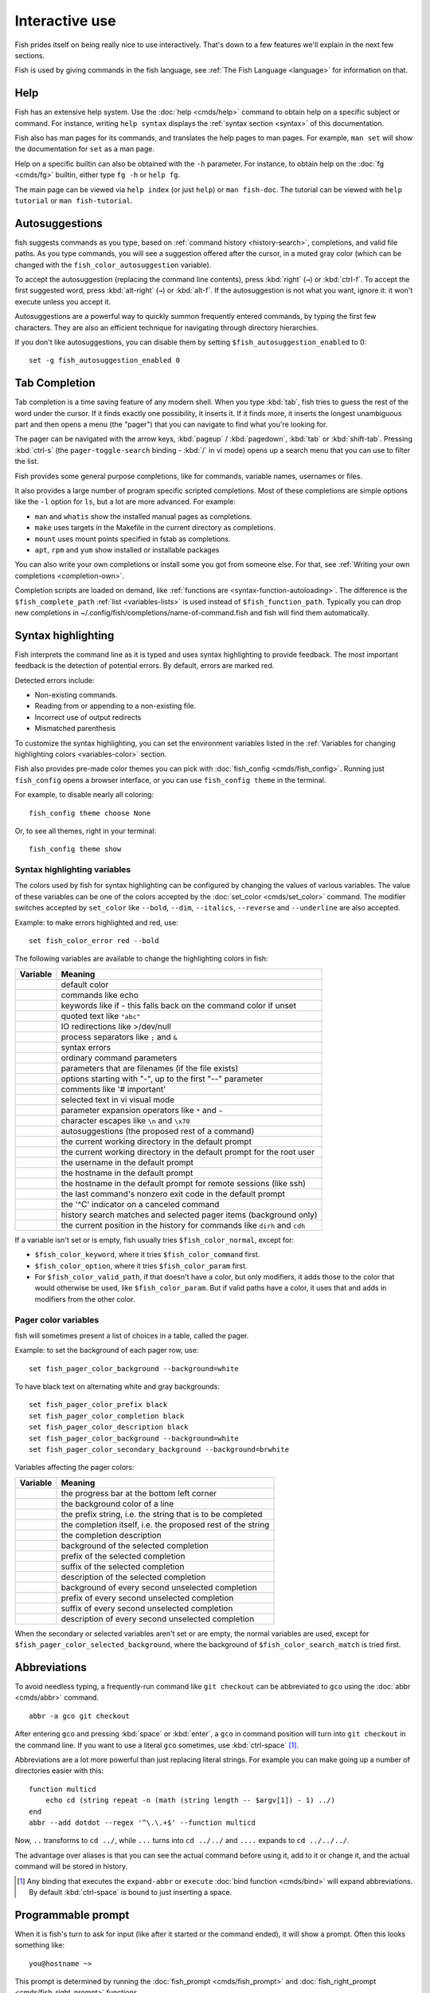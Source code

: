 .. _interactive:

Interactive use
===============

Fish prides itself on being really nice to use interactively. That's down to a few features we'll explain in the next few sections.

Fish is used by giving commands in the fish language, see :ref:`The Fish Language <language>` for information on that.

Help
----

Fish has an extensive help system. Use the :doc:`help <cmds/help>` command to obtain help on a specific subject or command. For instance, writing ``help syntax`` displays the :ref:`syntax section <syntax>` of this documentation.

Fish also has man pages for its commands, and translates the help pages to man pages. For example, ``man set`` will show the documentation for ``set`` as a man page.

Help on a specific builtin can also be obtained with the ``-h`` parameter. For instance, to obtain help on the :doc:`fg <cmds/fg>` builtin, either type ``fg -h`` or ``help fg``.

The main page can be viewed via ``help index`` (or just ``help``) or ``man fish-doc``. The tutorial can be viewed with ``help tutorial`` or ``man fish-tutorial``.

.. _autosuggestions:

Autosuggestions
---------------

fish suggests commands as you type, based on :ref:`command history <history-search>`, completions, and valid file paths. As you type commands, you will see a suggestion offered after the cursor, in a muted gray color (which can be changed with the ``fish_color_autosuggestion`` variable).

To accept the autosuggestion (replacing the command line contents), press :kbd:`right` (``→``) or :kbd:`ctrl-f`. To accept the first suggested word, press :kbd:`alt-right` (``→``) or :kbd:`alt-f`. If the autosuggestion is not what you want, ignore it: it won't execute unless you accept it.

Autosuggestions are a powerful way to quickly summon frequently entered commands, by typing the first few characters. They are also an efficient technique for navigating through directory hierarchies.

If you don't like autosuggestions, you can disable them by setting ``$fish_autosuggestion_enabled`` to 0::

  set -g fish_autosuggestion_enabled 0

.. _tab-completion:

Tab Completion
--------------

Tab completion is a time saving feature of any modern shell. When you type :kbd:`tab`, fish tries to guess the rest of the word under the cursor. If it finds exactly one possibility, it inserts it. If it finds more, it inserts the longest unambiguous part and then opens a menu (the "pager") that you can navigate to find what you're looking for.

The pager can be navigated with the arrow keys, :kbd:`pageup` / :kbd:`pagedown`, :kbd:`tab` or :kbd:`shift-tab`. Pressing :kbd:`ctrl-s` (the ``pager-toggle-search`` binding - :kbd:`/` in vi mode) opens up a search menu that you can use to filter the list.

Fish provides some general purpose completions, like for commands, variable names, usernames or files.

It also provides a large number of program specific scripted completions. Most of these completions are simple options like the ``-l`` option for ``ls``, but a lot are more advanced. For example:

- ``man`` and ``whatis`` show the installed manual pages as completions.

- ``make`` uses targets in the Makefile in the current directory as completions.

- ``mount`` uses mount points specified in fstab as completions.

- ``apt``, ``rpm`` and ``yum`` show installed or installable packages

You can also write your own completions or install some you got from someone else. For that, see :ref:`Writing your own completions <completion-own>`.

Completion scripts are loaded on demand, like :ref:`functions are <syntax-function-autoloading>`. The difference is the ``$fish_complete_path`` :ref:`list <variables-lists>` is used instead of ``$fish_function_path``. Typically you can drop new completions in ~/.config/fish/completions/name-of-command.fish and fish will find them automatically.

.. _color:

Syntax highlighting
-------------------

Fish interprets the command line as it is typed and uses syntax highlighting to provide feedback. The most important feedback is the detection of potential errors. By default, errors are marked red.

Detected errors include:

- Non-existing commands.
- Reading from or appending to a non-existing file.
- Incorrect use of output redirects
- Mismatched parenthesis

To customize the syntax highlighting, you can set the environment variables listed in the :ref:`Variables for changing highlighting colors <variables-color>` section.

Fish also provides pre-made color themes you can pick with :doc:`fish_config <cmds/fish_config>`. Running just ``fish_config`` opens a browser interface, or you can use ``fish_config theme`` in the terminal.

For example, to disable nearly all coloring::

  fish_config theme choose None

Or, to see all themes, right in your terminal::

  fish_config theme show

.. _variables-color:

Syntax highlighting variables
^^^^^^^^^^^^^^^^^^^^^^^^^^^^^

The colors used by fish for syntax highlighting can be configured by changing the values of various variables. The value of these variables can be one of the colors accepted by the :doc:`set_color <cmds/set_color>` command.
The modifier switches accepted by ``set_color`` like
``--bold``,
``--dim``,
``--italics``,
``--reverse`` and
``--underline`` are also accepted.


Example: to make errors highlighted and red, use::

    set fish_color_error red --bold


The following variables are available to change the highlighting colors in fish:

==========================================        =====================================================================
Variable                                          Meaning
==========================================        =====================================================================
.. envvar:: fish_color_normal                     default color
.. envvar:: fish_color_command                    commands like echo
.. envvar:: fish_color_keyword                    keywords like if - this falls back on the command color if unset
.. envvar:: fish_color_quote                      quoted text like ``"abc"``
.. envvar:: fish_color_redirection                IO redirections like >/dev/null
.. envvar:: fish_color_end                        process separators like ``;`` and ``&``
.. envvar:: fish_color_error                      syntax errors
.. envvar:: fish_color_param                      ordinary command parameters
.. envvar:: fish_color_valid_path                 parameters that are filenames (if the file exists)
.. envvar:: fish_color_option                     options starting with "-", up to the first "--" parameter
.. envvar:: fish_color_comment                    comments like '# important'
.. envvar:: fish_color_selection                  selected text in vi visual mode
.. envvar:: fish_color_operator                   parameter expansion operators like ``*`` and ``~``
.. envvar:: fish_color_escape                     character escapes like ``\n`` and ``\x70``
.. envvar:: fish_color_autosuggestion             autosuggestions (the proposed rest of a command)
.. envvar:: fish_color_cwd                        the current working directory in the default prompt
.. envvar:: fish_color_cwd_root                   the current working directory in the default prompt for the root user
.. envvar:: fish_color_user                       the username in the default prompt
.. envvar:: fish_color_host                       the hostname in the default prompt
.. envvar:: fish_color_host_remote                the hostname in the default prompt for remote sessions (like ssh)
.. envvar:: fish_color_status                     the last command's nonzero exit code in the default prompt
.. envvar:: fish_color_cancel                     the '^C' indicator on a canceled command
.. envvar:: fish_color_search_match               history search matches and selected pager items (background only)
.. envvar:: fish_color_history_current            the current position in the history for commands like ``dirh`` and ``cdh``

==========================================        =====================================================================

If a variable isn't set or is empty, fish usually tries ``$fish_color_normal``, except for:

- ``$fish_color_keyword``, where it tries ``$fish_color_command`` first.
- ``$fish_color_option``, where it tries ``$fish_color_param`` first.
- For ``$fish_color_valid_path``, if that doesn't have a color, but only modifiers, it adds those to the color that would otherwise be used,
  like ``$fish_color_param``. But if valid paths have a color, it uses that and adds in modifiers from the other color.

.. _variables-color-pager:

Pager color variables
^^^^^^^^^^^^^^^^^^^^^^^

fish will sometimes present a list of choices in a table, called the pager.

Example: to set the background of each pager row, use::

    set fish_pager_color_background --background=white

To have black text on alternating white and gray backgrounds::

    set fish_pager_color_prefix black
    set fish_pager_color_completion black
    set fish_pager_color_description black
    set fish_pager_color_background --background=white
    set fish_pager_color_secondary_background --background=brwhite

Variables affecting the pager colors:

===================================================        ===========================================================
Variable                                                   Meaning
===================================================        ===========================================================
.. envvar:: fish_pager_color_progress                      the progress bar at the bottom left corner
.. envvar:: fish_pager_color_background                    the background color of a line
.. envvar:: fish_pager_color_prefix                        the prefix string, i.e. the string that is to be completed
.. envvar:: fish_pager_color_completion                    the completion itself, i.e. the proposed rest of the string
.. envvar:: fish_pager_color_description                   the completion description
.. envvar:: fish_pager_color_selected_background           background of the selected completion
.. envvar:: fish_pager_color_selected_prefix               prefix of the selected completion
.. envvar:: fish_pager_color_selected_completion           suffix of the selected completion
.. envvar:: fish_pager_color_selected_description          description of the selected completion
.. envvar:: fish_pager_color_secondary_background          background of every second unselected completion
.. envvar:: fish_pager_color_secondary_prefix              prefix of every second unselected completion
.. envvar:: fish_pager_color_secondary_completion          suffix of every second unselected completion
.. envvar:: fish_pager_color_secondary_description         description of every second unselected completion
===================================================        ===========================================================

When the secondary or selected variables aren't set or are empty, the normal variables are used, except for ``$fish_pager_color_selected_background``, where the background of ``$fish_color_search_match`` is tried first.

.. _abbreviations:

Abbreviations
-------------

To avoid needless typing, a frequently-run command like ``git checkout`` can be abbreviated to ``gco`` using the :doc:`abbr <cmds/abbr>` command.

::

  abbr -a gco git checkout

After entering ``gco`` and pressing :kbd:`space` or :kbd:`enter`, a ``gco`` in command position will turn into ``git checkout`` in the command line. If you want to use a literal ``gco`` sometimes, use :kbd:`ctrl-space` [#]_.

Abbreviations are a lot more powerful than just replacing literal strings. For example you can make going up a number of directories easier with this::

  function multicd
      echo cd (string repeat -n (math (string length -- $argv[1]) - 1) ../)
  end
  abbr --add dotdot --regex '^\.\.+$' --function multicd

Now, ``..`` transforms to ``cd ../``, while ``...`` turns into ``cd ../../`` and ``....`` expands to ``cd ../../../``.

The advantage over aliases is that you can see the actual command before using it, add to it or change it, and the actual command will be stored in history.

.. [#] Any binding that executes the ``expand-abbr`` or ``execute`` :doc:`bind function <cmds/bind>` will expand abbreviations. By default :kbd:`ctrl-space` is bound to just inserting a space.

.. _prompt:

Programmable prompt
-------------------

When it is fish's turn to ask for input (like after it started or the command ended), it will show a prompt. Often this looks something like::

    you@hostname ~>

This prompt is determined by running the :doc:`fish_prompt <cmds/fish_prompt>` and :doc:`fish_right_prompt <cmds/fish_right_prompt>` functions.

The output of the former is displayed on the left and the latter's output on the right side of the terminal.
For :ref:`vi mode <vi-mode>`, the output of :doc:`fish_mode_prompt <cmds/fish_mode_prompt>` will be prepended on the left.

If :envvar:`fish_transient_prompt` is set to 1, fish will redraw the prompt with a ``--final-rendering`` argument before running a commandline, allowing you to change it before pushing it to the scrollback.

Fish ships with a few prompts which you can see with :doc:`fish_config <cmds/fish_config>`. If you run just ``fish_config`` it will open a web interface [#]_ where you'll be shown the prompts and can pick which one you want. ``fish_config prompt show`` will show you the prompts right in your terminal.

For example ``fish_config prompt choose disco`` will temporarily select the "disco" prompt. If you like it and decide to keep it, run ``fish_config prompt save``.

You can also change these functions yourself by running ``funced fish_prompt`` and ``funcsave fish_prompt`` once you are happy with the result (or ``fish_right_prompt`` if you want to change that).

.. [#] The web interface runs purely locally on your computer and requires python to be installed.

.. _greeting:

Configurable greeting
---------------------

When it is started interactively, fish tries to run the :doc:`fish_greeting <cmds/fish_greeting>` function. The default fish_greeting prints a simple message. You can change its text by changing the ``$fish_greeting`` variable, for instance using a :ref:`universal variable <variables-universal>`::

  set -U fish_greeting

or you can set it :ref:`globally <variables-scope>` in :ref:`config.fish <configuration>`::

  set -g fish_greeting 'Hey, stranger!'

or you can script it by changing the function::

  function fish_greeting
      random choice "Hello!" "Hi" "G'day" "Howdy"
  end

save this in config.fish or :ref:`a function file <syntax-function-autoloading>`. You can also use :doc:`funced <cmds/funced>` and :doc:`funcsave <cmds/funcsave>` to edit it easily.

.. _title:

Programmable title
------------------

When using most terminals, it is possible to set the text displayed in the titlebar of the terminal window. Fish does this by running the :doc:`fish_title <cmds/fish_title>` function. It is executed before and after a command and the output is used as a titlebar message.

The :doc:`status current-command <cmds/status>` builtin will always return the name of the job to be put into the foreground (or ``fish`` if control is returning to the shell) when the :doc:`fish_title <cmds/fish_title>` function is called. The first argument will contain the most recently executed foreground command as a string.

The default title shows the hostname if connected via ssh, the currently running command (unless it is fish) and the current working directory. All of this is shortened to not make the tab too wide.

Examples:

To show the last command and working directory in the title::

    function fish_title
        # `prompt_pwd` shortens the title. This helps prevent tabs from becoming very wide.
        echo $argv[1] (prompt_pwd)
        pwd
    end

.. _editor:

Command line editor
-------------------

The fish editor features copy and paste, a :ref:`searchable history <history-search>` and many editor functions that can be bound to special keyboard shortcuts.

Like bash and other shells, fish includes two sets of keyboard shortcuts (or key bindings): one inspired by the Emacs text editor, and one by the vi text editor. The default editing mode is Emacs. You can switch to vi mode by running :doc:`fish_vi_key_bindings <cmds/fish_vi_key_bindings>` and switch back with :doc:`fish_default_key_bindings <cmds/fish_default_key_bindings>`. You can also make your own key bindings by creating a function and setting the ``fish_key_bindings`` variable to its name. For example::


    function fish_hybrid_key_bindings --description \
    "Vi-style bindings that inherit emacs-style bindings in all modes"
        for mode in default insert visual
            fish_default_key_bindings -M $mode
        end
        fish_vi_key_bindings --no-erase
    end
    set -g fish_key_bindings fish_hybrid_key_bindings

While the key bindings included with fish include many of the shortcuts popular from the respective text editors, they are not a complete implementation. They include a shortcut to open the current command line in your preferred editor (:kbd:`alt-e` by default) if you need the full power of your editor.

.. _shared-binds:

Shared bindings
^^^^^^^^^^^^^^^

Some bindings are common across Emacs and vi mode, because they aren't text editing bindings, or because what vi/Vim does for a particular key doesn't make sense for a shell.

- :kbd:`tab` :ref:`completes <tab-completion>` the current token. :kbd:`shift-tab` completes the current token and starts the pager's search mode. :kbd:`tab` is the same as :kbd:`ctrl-i`.

- :kbd:`left` (``←``) and :kbd:`right` (``→``) move the cursor left or right by one character. If the cursor is already at the end of the line, and an autosuggestion is available, :kbd:`right` (``→``) accepts the autosuggestion.

- :kbd:`enter` executes the current commandline or inserts a newline if it's not complete yet (e.g. a ``)`` or ``end`` is missing).

- :kbd:`alt-enter` inserts a newline at the cursor position. This is useful to add a line to a commandline that's already complete.

- :kbd:`alt-left` (``←``) and :kbd:`alt-right` (``→``) move the cursor left or right by one argument (or one word on macOS).
  If the command line is empty, they move forward/backward in the directory history.
  If the cursor is already at the end of the line, and an autosuggestion is available, :kbd:`alt-right` (``→``) (or :kbd:`alt-f`) accepts the first argument (or word on macOS) in the suggestion.

- :kbd:`ctrl-left` (``←``) and :kbd:`ctrl-right` (``→``) move the cursor left or right by one word. These accept one word of the autosuggestion - the part they'd move over.

- :kbd:`shift-left` (``←``) and :kbd:`shift-right` (``→``) move the cursor one word left or right, without stopping on punctuation. These accept one big word of the autosuggestion.

- :kbd:`up` (``↑``) and :kbd:`down` (``↓``) (or :kbd:`ctrl-p` and :kbd:`ctrl-n` for emacs aficionados) search the command history for the previous/next command containing the string that was specified on the commandline before the search was started. If the commandline was empty when the search started, all commands match. See the :ref:`history <history-search>` section for more information on history searching.

- :kbd:`alt-up` (``↑``) and :kbd:`alt-down` (``↓``) search the command history for the previous/next token containing the token under the cursor before the search was started. If the commandline was not on a token when the search started, all tokens match. See the :ref:`history <history-search>` section for more information on history searching.

- :kbd:`ctrl-c` interrupts/kills whatever is running (SIGINT).

- :kbd:`ctrl-d` deletes one character to the right of the cursor. If the command line is empty, :kbd:`ctrl-d` will exit fish.

- :kbd:`ctrl-u` removes contents from the beginning of line to the cursor (moving it to the :ref:`killring <killring>`).

- :kbd:`ctrl-l` clears and repaints the screen.

- :kbd:`ctrl-w` removes the previous path component (everything up to the previous "/", ":" or "@") (moving it to the :ref:`killring`).

- :kbd:`ctrl-x` copies the current buffer to the system's clipboard, :kbd:`ctrl-v` inserts the clipboard contents. (see :doc:`fish_clipboard_copy <cmds/fish_clipboard_copy>` and :doc:`fish_clipboard_paste <cmds/fish_clipboard_paste>`)

- :kbd:`alt-d` moves the next word to the :ref:`killring`.

- :kbd:`ctrl-delete` moves the next word (or next argument on macOS) to the :ref:`killring`.

- :kbd:`alt-d` lists the directory history if the command line is empty.

- :kbd:`alt-delete` moves the next argument (or word on macOS) to the :ref:`killring`.

- :kbd:`shift-delete` removes the current history item or autosuggestion from the command history.

- :kbd:`alt-h` (or :kbd:`f1`) shows the manual page for the current command, if one exists.

- :kbd:`alt-l` lists the contents of the current directory, unless the cursor is over a directory argument, in which case the contents of that directory will be listed.

- :kbd:`alt-o` opens the file at the cursor in a pager. If the cursor is in command position and the command is a script, it will instead open that script in your editor. The editor is chosen from the first available of the ``$VISUAL`` or ``$EDITOR`` variables.

- :kbd:`alt-p` adds the string ``&| less;`` to the end of the job under the cursor. The result is that the output of the command will be paged.

- :kbd:`alt-w` prints a short description of the command under the cursor.

- :kbd:`alt-e` edits the current command line in an external editor. The editor is chosen from the first available of the ``$VISUAL`` or ``$EDITOR`` variables.

- :kbd:`alt-v` Same as :kbd:`alt-e`.

- :kbd:`alt-s` Prepends ``sudo`` to the current commandline. If the commandline is empty, prepend ``sudo`` to the last commandline.

- :kbd:`ctrl-space` Inserts a space without expanding an :ref:`abbreviation <abbreviations>`. For vi mode, this only applies to insert-mode.

.. _emacs-mode:

Emacs mode commands
^^^^^^^^^^^^^^^^^^^

To enable emacs mode, use :doc:`fish_default_key_bindings <cmds/fish_default_key_bindings>`. This is also the default.

- :kbd:`home` or :kbd:`ctrl-a` moves the cursor to the beginning of the line.

- :kbd:`end` or :kbd:`ctrl-e` moves to the end of line. If the cursor is already at the end of the line, and an autosuggestion is available, :kbd:`end` or :kbd:`ctrl-e` accepts the autosuggestion.

- :kbd:`ctrl-b`, :kbd:`ctrl-f` move the cursor one character left or right or accept the autosuggestion just like the :kbd:`left` (``←``) and :kbd:`right` (``→``) shared bindings (which are available as well).

- :kbd:`alt-b`, :kbd:`alt-f` move the cursor one word left or right, or accept one word of the autosuggestion. If the command line is empty, moves forward/backward in the directory history instead.

- :kbd:`ctrl-n`, :kbd:`ctrl-p` move the cursor up/down or through history, like the up and down arrow shared bindings.

- :kbd:`delete` or :kbd:`backspace` or :kbd:`ctrl-h` removes one character forwards or backwards respectively.

- :kbd:`ctrl-backspace` removes one word backwards and :kbd:`alt-backspace` removes one argument backwards.
  On macOS, it's the other way round.

- :kbd:`alt-<` moves to the beginning of the commandline, :kbd:`alt->` moves to the end.

- :kbd:`ctrl-k` deletes from the cursor to the end of line (moving it to the :ref:`killring`).

- :kbd:`escape` and :kbd:`ctrl-g` cancel the current operation. Immediately after an unambiguous completion this undoes it.

- :kbd:`alt-c` capitalizes the current word.

- :kbd:`alt-u` makes the current word uppercase.

- :kbd:`ctrl-t` transposes the last two characters.

- :kbd:`alt-t` transposes the last two words.

- :kbd:`ctrl-z`, :kbd:`ctrl-_` (:kbd:`ctrl-/` on some terminals) undo the most recent edit of the line.

- :kbd:`alt-/` or :kbd:`ctrl-shift-z` reverts the most recent undo.

- :kbd:`ctrl-r` opens the history in a pager. This will show history entries matching the search, a few at a time. Pressing :kbd:`ctrl-r` again will search older entries, pressing :kbd:`ctrl-s` (that otherwise toggles pager search) will go to newer entries. The search bar will always be selected.


You can change these key bindings using the :doc:`bind <cmds/bind>` builtin.


.. _vi-mode:

Vi mode commands
^^^^^^^^^^^^^^^^

Vi mode allows for the use of vi-like commands at the prompt. Initially, :ref:`insert mode <vi-mode-insert>` is active. :kbd:`escape` enters :ref:`command mode <vi-mode-command>`. The commands available in command, insert and visual mode are described below. Vi mode shares :ref:`some bindings <shared-binds>` with :ref:`Emacs mode <emacs-mode>`.

To enable vi mode, use :doc:`fish_vi_key_bindings <cmds/fish_vi_key_bindings>`.
It is also possible to add all Emacs mode bindings to vi mode by using something like::


    function fish_user_key_bindings
        # Execute this once per mode that emacs bindings should be used in
        fish_default_key_bindings -M insert

        # Then execute the vi-bindings so they take precedence when there's a conflict.
        # Without --no-erase fish_vi_key_bindings will default to
        # resetting all bindings.
        # The argument specifies the initial mode (insert, "default" or visual).
        fish_vi_key_bindings --no-erase insert
    end


When in vi mode, the :doc:`fish_mode_prompt <cmds/fish_mode_prompt>` function will display a mode indicator to the left of the prompt. To disable this feature, override it with an empty function. To display the mode elsewhere (like in your right prompt), use the output of the ``fish_default_mode_prompt`` function.

When a binding switches the mode, it will repaint the mode-prompt if it exists, and the rest of the prompt only if it doesn't. So if you want a mode-indicator in your ``fish_prompt``, you need to erase ``fish_mode_prompt`` e.g. by adding an empty file at ``~/.config/fish/functions/fish_mode_prompt.fish``. (Bindings that change the mode are supposed to call the `repaint-mode` bind function, see :doc:`bind <cmds/bind>`)

The ``fish_vi_cursor`` function will be used to change the cursor's shape depending on the mode in supported terminals. The following snippet can be used to manually configure cursors after enabling vi mode::

   # Emulates vim's cursor shape behavior
   # Set the normal and visual mode cursors to a block
   set fish_cursor_default block
   # Set the insert mode cursor to a line
   set fish_cursor_insert line
   # Set the replace mode cursors to an underscore
   set fish_cursor_replace_one underscore
   set fish_cursor_replace underscore
   # Set the external cursor to a line. The external cursor appears when a command is started. 
   # The cursor shape takes the value of fish_cursor_default when fish_cursor_external is not specified.
   set fish_cursor_external line
   # The following variable can be used to configure cursor shape in
   # visual mode, but due to fish_cursor_default, is redundant here
   set fish_cursor_visual block

Additionally, ``blink`` can be added after each of the cursor shape parameters to set a blinking cursor in the specified shape.

Fish knows the shapes "block", "line" and "underscore", other values will be ignored.

If the cursor shape does not appear to be changing after setting the above variables, it's likely your terminal emulator does not support the capabilities necessary to do this.

.. _vi-mode-command:

Command mode
""""""""""""

Command mode is also known as normal mode.

- :kbd:`h` moves the cursor left.

- :kbd:`l` moves the cursor right.

- :kbd:`k` and :kbd:`j` search the command history for the previous/next command containing the string that was specified on the commandline before the search was started. If the commandline was empty when the search started, all commands match. See the :ref:`history <history-search>` section for more information on history searching. In multi-line commands, they move the cursor up and down respectively.

- :kbd:`i` enters :ref:`insert mode <vi-mode-insert>` at the current cursor position.

- :kbd:`I` enters :ref:`insert mode <vi-mode-insert>` at the beginning of the line.

- :kbd:`v` enters :ref:`visual mode <vi-mode-visual>` at the current cursor position.

- :kbd:`a` enters :ref:`insert mode <vi-mode-insert>` after the current cursor position.

- :kbd:`A` enters :ref:`insert mode <vi-mode-insert>` at the end of the line.

- :kbd:`o` inserts a new line under the current one and enters :ref:`insert mode <vi-mode-insert>`

- :kbd:`O` (capital-"o") inserts a new line above the current one and enters :ref:`insert mode <vi-mode-insert>`

- :kbd:`0` (zero) moves the cursor to beginning of line (remaining in command mode).

- :kbd:`d,d` deletes the current line and moves it to the :ref:`killring`.

- :kbd:`D` deletes text after the current cursor position and moves it to the :ref:`killring`.

- :kbd:`p` pastes text from the :ref:`killring`.

- :kbd:`u` undoes the most recent edit of the command line.

- :kbd:`ctrl-r` redoes the most recent edit.

- :kbd:`[` and :kbd:`]` search the command history for the previous/next token containing the token under the cursor before the search was started. See the :ref:`history <history-search>` section for more information on history searching.

- :kbd:`/` opens the history in a pager. This will show history entries matching the search, a few at a time. Pressing it again will search older entries, pressing :kbd:`ctrl-s` (that otherwise toggles pager search) will go to newer entries. The search bar will always be selected.

- :kbd:`backspace` moves the cursor left.

- :kbd:`g` / :kbd:`G` moves the cursor to the beginning/end of the commandline, respectively.

- :kbd:`:,q` exits fish.

.. _vi-mode-insert:

Insert mode
"""""""""""

- :kbd:`escape` enters :ref:`command mode <vi-mode-command>`.

- :kbd:`backspace` removes one character to the left.

- :kbd:`ctrl-n` accepts the autosuggestion.

.. _vi-mode-visual:

Visual mode
"""""""""""

- :kbd:`left (``←``) and :kbd:`right`(``→``) extend the selection backward/forward by one character.

- :kbd:`h` moves the cursor left.

- :kbd:`l` moves the cursor right.

- :kbd:`k` moves the cursor up.

- :kbd:`j` moves the cursor down.

- :kbd:`b` and :kbd:`w` extend the selection backward/forward by one word.

- :kbd:`d` and :kbd:`x` move the selection to the :ref:`killring` and enter :ref:`command mode <vi-mode-command>`.

- :kbd:`escape` and :kbd:`ctrl-c` enter :ref:`command mode <vi-mode-command>`.

- :kbd:`c` and :kbd:`s` remove the selection and switch to insert mode.

- :kbd:`X` moves the entire line to the :ref:`killring`, and enters :ref:`command mode <vi-mode-command>`.

- :kbd:`y` copies the selection to the :ref:`killring`, and enters :ref:`command mode <vi-mode-command>`.

- :kbd:`~` toggles the case (upper/lower) on the selection, and enters :ref:`command mode <vi-mode-command>`.

- :kbd:`",*,y` copies the selection to the clipboard, and enters :ref:`command mode <vi-mode-command>`.

.. _custom-binds:

Custom bindings
^^^^^^^^^^^^^^^

In addition to the standard bindings listed here, you can also define your own with :doc:`bind <cmds/bind>`::

  # Prints ``^C`` and a new prompt
  bind ctrl-c cancel-commandline

Put ``bind`` statements into :ref:`config.fish <configuration>` or a function called ``fish_user_key_bindings``.

If you change your mind on a binding and want to go back to fish's default, you can erase it again::

  bind --erase ctrl-c

Fish remembers its preset bindings and so it will take effect again. This saves you from having to remember what it was before and add it again yourself.

If you use :ref:`vi bindings <vi-mode>`, note that ``bind`` will by default bind keys in :ref:`command mode <vi-mode-command>`. To bind something in :ref:`insert mode <vi-mode-insert>`::

  bind --mode insert ctrl-c 'commandline -r ""'

.. _interactive-key-sequences:

Key sequences
"""""""""""""

To find out the name of a key, you can use :doc:`fish_key_reader <cmds/fish_key_reader>`.

::

  > fish_key_reader # Press Alt + right-arrow
  Press a key:
  bind alt-right 'do something'
  
Note that the historical way the terminal encodes keys and sends them to the application (fish, in this case) makes a lot of combinations indistinguishable or unbindable. In the usual encoding, :kbd:`ctrl-i` *is the same* as the tab key, and shift cannot be detected when ctrl is also pressed.

There are more powerful encoding schemes, and fish tries to tell the terminal to turn them on, but there are still many terminals that do not support them. When ``fish_key_reader`` prints the same sequence for two different keys, then that is because your terminal sends the same sequence for them, and there isn't anything fish can do about it. It is our hope that these schemes will become more widespread, making input more flexible.

In the historical scheme, :kbd:`escape` is the same thing as :kbd:`alt` in a terminal. To distinguish between pressing :kbd:`escape` and then another key, and pressing :kbd:`alt` and that key (or an escape sequence the key sends), fish waits for a certain time after seeing an escape character. This is configurable via the :envvar:`fish_escape_delay_ms` variable.

If you want to be able to press :kbd:`escape` and then a character and have it count as :kbd:`alt`\ +\ that character, set it to a higher value, e.g.::

  set -g fish_escape_delay_ms 100

Similarly, to disambiguate *other* keypresses where you've bound a subsequence and a longer sequence, fish has :envvar:`fish_sequence_key_delay_ms`::

  # This binds the sequence j,k to switch to normal mode in vi mode.
  # If you kept it like that, every time you press "j",
  # fish would wait for a "k" or other key to disambiguate
  bind -M insert -m default j,k cancel repaint-mode

  # After setting this, fish only waits 200ms for the "k",
  # or decides to treat the "j" as a separate sequence, inserting it.
  set -g fish_sequence_key_delay_ms 200

.. _killring:

Copy and paste (Kill Ring)
^^^^^^^^^^^^^^^^^^^^^^^^^^

Fish uses an Emacs-style kill ring for copy and paste functionality. For example, use :kbd:`ctrl-k` (`kill-line`) to cut from the current cursor position to the end of the line. The string that is cut (a.k.a. killed in emacs-ese) is inserted into a list of kills, called the kill ring. To paste the latest value from the kill ring (emacs calls this "yanking") use :kbd:`ctrl-y` (the ``yank`` input function). After pasting, use :kbd:`alt-y` (``yank-pop``) to rotate to the previous kill.

Copy and paste from outside are also supported, both via the :kbd:`ctrl-x` / :kbd:`ctrl-v` bindings (the ``fish_clipboard_copy`` and ``fish_clipboard_paste`` functions [#]_) and via the terminal's paste function, for which fish enables "Bracketed Paste Mode", so it can tell a paste from manually entered text.
In addition, when pasting inside single quotes, pasted single quotes and backslashes are automatically escaped so that the result can be used as a single token by closing the quote after.
Kill ring entries are stored in ``fish_killring`` variable.

The commands ``begin-selection`` and ``end-selection`` (unbound by default; used for selection in vi visual mode) control text selection together with cursor movement commands that extend the current selection.
The variable :envvar:`fish_cursor_selection_mode` can be used to configure if that selection should include the character under the cursor (``inclusive``) or not (``exclusive``). The default is ``exclusive``, which works well with any cursor shape. For vi mode, and particularly for the ``block`` or ``underscore`` cursor shapes you may prefer ``inclusive``.

.. [#] These rely on external tools. Currently xsel, xclip, wl-copy/wl-paste and pbcopy/pbpaste are supported.

.. _multiline:

Multiline editing
^^^^^^^^^^^^^^^^^

The fish commandline editor can be used to work on commands that are several lines long. There are three ways to make a command span more than a single line:

- Pressing the :kbd:`enter` key while a block of commands is unclosed, such as when one or more block commands such as ``for``, ``begin`` or ``if`` do not have a corresponding :doc:`end <cmds/end>` command.

- Pressing :kbd:`alt-enter` instead of pressing the :kbd:`enter` key.

- By inserting a backslash (``\``) character before pressing the :kbd:`enter` key, escaping the newline.

The fish commandline editor works exactly the same in single line mode and in multiline mode. To move between lines use the left and right arrow keys and other such keyboard shortcuts.

.. _history-search:

Searchable command history
^^^^^^^^^^^^^^^^^^^^^^^^^^

After a command has been executed, it is remembered in the history list. Any duplicate history items are automatically removed. By pressing the up and down keys, you can search forwards and backwards in the history. If the current command line is not empty when starting a history search, only the commands containing the string entered into the command line are shown.

By pressing :kbd:`alt-up` (``↑``) and :kbd:`alt-down` (``↓``), a history search is also performed, but instead of searching for a complete commandline, each commandline is broken into separate elements like it would be before execution, and the history is searched for an element matching that under the cursor.

For more complicated searches, you can press :kbd:`ctrl-r` to open a pager that allows you to search the history. It shows a limited number of entries in one page, press :kbd:`ctrl-r` [#]_ again to move to the next page and :kbd:`ctrl-s` [#]_ to move to the previous page. You can change the text to refine your search.

History searches are case-insensitive unless the search string contains an uppercase character. You can stop a search to edit your search string by pressing :kbd:`escape` or :kbd:`pagedown`.

Prefixing the commandline with a space will prevent the entire line from being stored in the history. It will still be available for recall until the next command is executed, but will not be stored on disk. This is to allow you to fix misspellings and such.

The command history is stored in the file ``~/.local/share/fish/fish_history`` (or
``$XDG_DATA_HOME/fish/fish_history`` if that variable is set) by default. However, you can set the
``fish_history`` environment variable to change the name of the history session (resulting in a
``<session>_history`` file); both before starting the shell and while the shell is running.

See the :doc:`history <cmds/history>` command for other manipulations.

Examples:

To search for previous entries containing the word 'make', type ``make`` in the console and press the up key.

If the commandline reads ``cd m``, place the cursor over the ``m`` character and press :kbd:`alt-up` (``↑``) to search for previously typed words containing 'm'.

.. [#] Or another binding that triggers the ``history-pager`` input function. See :doc:`bind <cmds/bind>` for a list.
.. [#] Or another binding that triggers the ``pager-toggle-search`` input function.

.. _private-mode:

Private mode
-------------

Fish has a private mode, in which command history will not be written to the history file on disk. To enable it, either set ``$fish_private_mode`` to a non-empty value, or launch with ``fish --private`` (or ``fish -P`` for short).

If you launch fish with ``-P``, it both hides old history and prevents writing history to disk. This is useful to avoid leaking personal information (e.g. for screencasts) or when dealing with sensitive information.

You can query the variable ``fish_private_mode`` (``if test -n "$fish_private_mode" ...``) if you would like to respect the user's wish for privacy and alter the behavior of your own fish scripts.

Navigating directories
----------------------

.. _directory-history:

Navigating directories is usually done with the :doc:`cd <cmds/cd>` command, but fish offers some advanced features as well.

The current working directory can be displayed with the :doc:`pwd <cmds/pwd>` command, or the ``$PWD`` :ref:`special variable <variables-special>`. Usually your prompt already does this.

Directory history
^^^^^^^^^^^^^^^^^

Fish automatically keeps a trail of the recent visited directories with :doc:`cd <cmds/cd>` by storing this history in the ``dirprev`` and ``dirnext`` variables.

Several commands are provided to interact with this directory history:

- :doc:`dirh <cmds/dirh>` prints the history
- :doc:`cdh <cmds/cdh>` displays a prompt to quickly navigate the history
- :doc:`prevd <cmds/prevd>` moves backward through the history. It is bound to :kbd:`alt-left` (``←``)
- :doc:`nextd <cmds/nextd>` moves forward through the history. It is bound to :kbd:`alt-right` (``→``)

.. _directory-stack:

Directory stack
^^^^^^^^^^^^^^^

Another set of commands, usually also available in other shells like bash, deal with the directory stack. Stack handling is not automatic and needs explicit calls of the following commands:

- :doc:`dirs <cmds/dirs>` prints the stack
- :doc:`pushd <cmds/pushd>` adds a directory on top of the stack and makes it the current working directory
- :doc:`popd <cmds/popd>` removes the directory on top of the stack and changes the current working directory
